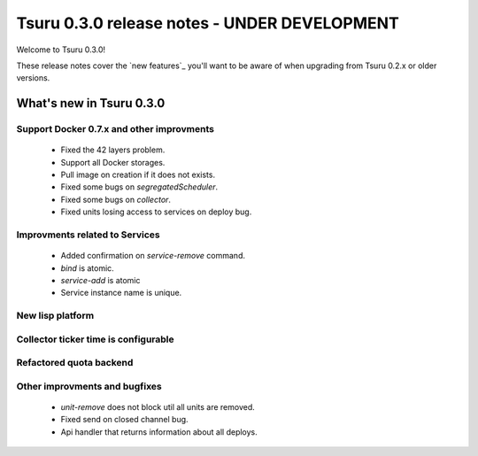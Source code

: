 =============================================
Tsuru 0.3.0 release notes - UNDER DEVELOPMENT
=============================================

Welcome to Tsuru 0.3.0!

These release notes cover the `new features`_ you'll want to be aware of when
upgrading from Tsuru 0.2.x or older versions.

What's new in Tsuru 0.3.0
=========================

Support Docker 0.7.x and other improvments
-------------------------------------------

    * Fixed the 42 layers problem.
    * Support all Docker storages.
    * Pull image on creation if it does not exists.
    * Fixed some bugs on `segregatedScheduler`.
    * Fixed some bugs on `collector`.
    * Fixed units losing access to services on deploy bug.

Improvments related to Services
-------------------------------

    * Added confirmation on `service-remove` command.
    * `bind` is atomic.
    * `service-add` is atomic 
    * Service instance name is unique.

New lisp platform
-----------------

Collector ticker time is configurable
-------------------------------------

Refactored quota backend
------------------------

Other improvments and bugfixes
------------------------------

    * `unit-remove` does not block util all units are removed.
    * Fixed send on closed channel bug.
    * Api handler that returns information about all deploys.
